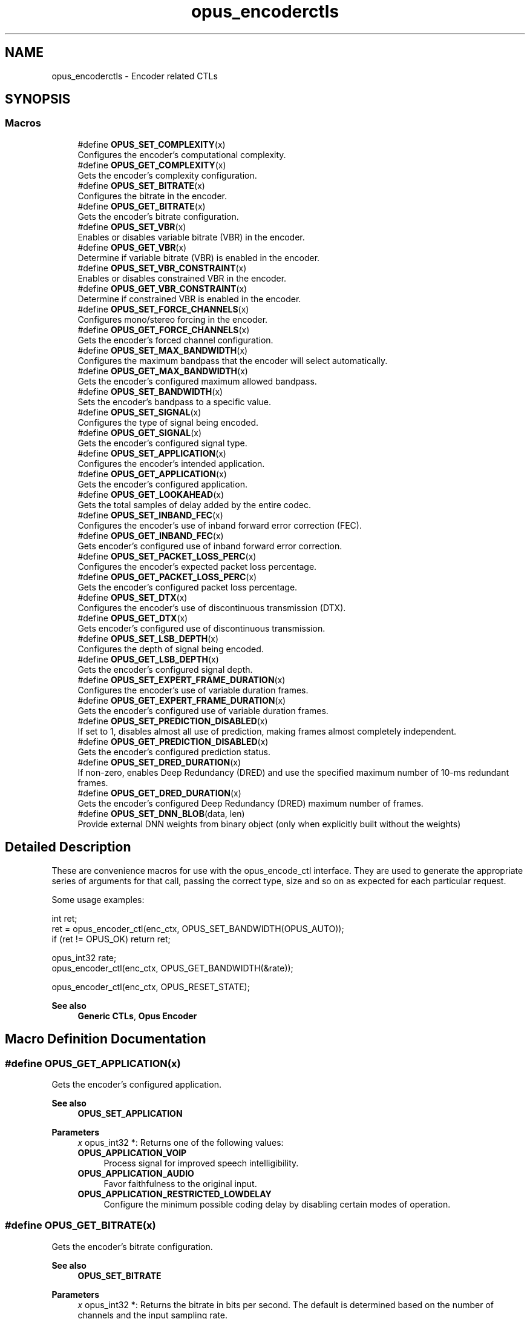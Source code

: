 .TH "opus_encoderctls" 3 "Thu Mar 20 2025 19:06:42" "Version 1.5.2" "Opus" \" -*- nroff -*-
.ad l
.nh
.SH NAME
opus_encoderctls \- Encoder related CTLs
.SH SYNOPSIS
.br
.PP
.SS "Macros"

.in +1c
.ti -1c
.RI "#define \fBOPUS_SET_COMPLEXITY\fP(x)"
.br
.RI "Configures the encoder's computational complexity\&. "
.ti -1c
.RI "#define \fBOPUS_GET_COMPLEXITY\fP(x)"
.br
.RI "Gets the encoder's complexity configuration\&. "
.ti -1c
.RI "#define \fBOPUS_SET_BITRATE\fP(x)"
.br
.RI "Configures the bitrate in the encoder\&. "
.ti -1c
.RI "#define \fBOPUS_GET_BITRATE\fP(x)"
.br
.RI "Gets the encoder's bitrate configuration\&. "
.ti -1c
.RI "#define \fBOPUS_SET_VBR\fP(x)"
.br
.RI "Enables or disables variable bitrate (VBR) in the encoder\&. "
.ti -1c
.RI "#define \fBOPUS_GET_VBR\fP(x)"
.br
.RI "Determine if variable bitrate (VBR) is enabled in the encoder\&. "
.ti -1c
.RI "#define \fBOPUS_SET_VBR_CONSTRAINT\fP(x)"
.br
.RI "Enables or disables constrained VBR in the encoder\&. "
.ti -1c
.RI "#define \fBOPUS_GET_VBR_CONSTRAINT\fP(x)"
.br
.RI "Determine if constrained VBR is enabled in the encoder\&. "
.ti -1c
.RI "#define \fBOPUS_SET_FORCE_CHANNELS\fP(x)"
.br
.RI "Configures mono/stereo forcing in the encoder\&. "
.ti -1c
.RI "#define \fBOPUS_GET_FORCE_CHANNELS\fP(x)"
.br
.RI "Gets the encoder's forced channel configuration\&. "
.ti -1c
.RI "#define \fBOPUS_SET_MAX_BANDWIDTH\fP(x)"
.br
.RI "Configures the maximum bandpass that the encoder will select automatically\&. "
.ti -1c
.RI "#define \fBOPUS_GET_MAX_BANDWIDTH\fP(x)"
.br
.RI "Gets the encoder's configured maximum allowed bandpass\&. "
.ti -1c
.RI "#define \fBOPUS_SET_BANDWIDTH\fP(x)"
.br
.RI "Sets the encoder's bandpass to a specific value\&. "
.ti -1c
.RI "#define \fBOPUS_SET_SIGNAL\fP(x)"
.br
.RI "Configures the type of signal being encoded\&. "
.ti -1c
.RI "#define \fBOPUS_GET_SIGNAL\fP(x)"
.br
.RI "Gets the encoder's configured signal type\&. "
.ti -1c
.RI "#define \fBOPUS_SET_APPLICATION\fP(x)"
.br
.RI "Configures the encoder's intended application\&. "
.ti -1c
.RI "#define \fBOPUS_GET_APPLICATION\fP(x)"
.br
.RI "Gets the encoder's configured application\&. "
.ti -1c
.RI "#define \fBOPUS_GET_LOOKAHEAD\fP(x)"
.br
.RI "Gets the total samples of delay added by the entire codec\&. "
.ti -1c
.RI "#define \fBOPUS_SET_INBAND_FEC\fP(x)"
.br
.RI "Configures the encoder's use of inband forward error correction (FEC)\&. "
.ti -1c
.RI "#define \fBOPUS_GET_INBAND_FEC\fP(x)"
.br
.RI "Gets encoder's configured use of inband forward error correction\&. "
.ti -1c
.RI "#define \fBOPUS_SET_PACKET_LOSS_PERC\fP(x)"
.br
.RI "Configures the encoder's expected packet loss percentage\&. "
.ti -1c
.RI "#define \fBOPUS_GET_PACKET_LOSS_PERC\fP(x)"
.br
.RI "Gets the encoder's configured packet loss percentage\&. "
.ti -1c
.RI "#define \fBOPUS_SET_DTX\fP(x)"
.br
.RI "Configures the encoder's use of discontinuous transmission (DTX)\&. "
.ti -1c
.RI "#define \fBOPUS_GET_DTX\fP(x)"
.br
.RI "Gets encoder's configured use of discontinuous transmission\&. "
.ti -1c
.RI "#define \fBOPUS_SET_LSB_DEPTH\fP(x)"
.br
.RI "Configures the depth of signal being encoded\&. "
.ti -1c
.RI "#define \fBOPUS_GET_LSB_DEPTH\fP(x)"
.br
.RI "Gets the encoder's configured signal depth\&. "
.ti -1c
.RI "#define \fBOPUS_SET_EXPERT_FRAME_DURATION\fP(x)"
.br
.RI "Configures the encoder's use of variable duration frames\&. "
.ti -1c
.RI "#define \fBOPUS_GET_EXPERT_FRAME_DURATION\fP(x)"
.br
.RI "Gets the encoder's configured use of variable duration frames\&. "
.ti -1c
.RI "#define \fBOPUS_SET_PREDICTION_DISABLED\fP(x)"
.br
.RI "If set to 1, disables almost all use of prediction, making frames almost completely independent\&. "
.ti -1c
.RI "#define \fBOPUS_GET_PREDICTION_DISABLED\fP(x)"
.br
.RI "Gets the encoder's configured prediction status\&. "
.ti -1c
.RI "#define \fBOPUS_SET_DRED_DURATION\fP(x)"
.br
.RI "If non-zero, enables Deep Redundancy (DRED) and use the specified maximum number of 10-ms redundant frames\&. "
.ti -1c
.RI "#define \fBOPUS_GET_DRED_DURATION\fP(x)"
.br
.RI "Gets the encoder's configured Deep Redundancy (DRED) maximum number of frames\&. "
.ti -1c
.RI "#define \fBOPUS_SET_DNN_BLOB\fP(data,  len)"
.br
.RI "Provide external DNN weights from binary object (only when explicitly built without the weights) "
.in -1c
.SH "Detailed Description"
.PP 


These are convenience macros for use with the \fRopus_encode_ctl\fP interface\&. They are used to generate the appropriate series of arguments for that call, passing the correct type, size and so on as expected for each particular request\&.
.PP
Some usage examples:
.PP
.PP
.nf
int ret;
ret = opus_encoder_ctl(enc_ctx, OPUS_SET_BANDWIDTH(OPUS_AUTO));
if (ret != OPUS_OK) return ret;

opus_int32 rate;
opus_encoder_ctl(enc_ctx, OPUS_GET_BANDWIDTH(&rate));

opus_encoder_ctl(enc_ctx, OPUS_RESET_STATE);
.fi
.PP
.PP
\fBSee also\fP
.RS 4
\fBGeneric CTLs\fP, \fBOpus Encoder\fP 
.RE
.PP

.SH "Macro Definition Documentation"
.PP 
.SS "#define OPUS_GET_APPLICATION(x)"

.PP
Gets the encoder's configured application\&. 
.PP
\fBSee also\fP
.RS 4
\fBOPUS_SET_APPLICATION\fP 
.RE
.PP
\fBParameters\fP
.RS 4
\fIx\fP \fRopus_int32 *\fP: Returns one of the following values: 
.IP "\fB\fBOPUS_APPLICATION_VOIP\fP \fP" 1c
Process signal for improved speech intelligibility\&. 
.IP "\fB\fBOPUS_APPLICATION_AUDIO\fP \fP" 1c
Favor faithfulness to the original input\&. 
.IP "\fB\fBOPUS_APPLICATION_RESTRICTED_LOWDELAY\fP \fP" 1c
Configure the minimum possible coding delay by disabling certain modes of operation\&. 
.PP
.RE
.PP

.SS "#define OPUS_GET_BITRATE(x)"

.PP
Gets the encoder's bitrate configuration\&. 
.PP
\fBSee also\fP
.RS 4
\fBOPUS_SET_BITRATE\fP 
.RE
.PP
\fBParameters\fP
.RS 4
\fIx\fP \fRopus_int32 *\fP: Returns the bitrate in bits per second\&. The default is determined based on the number of channels and the input sampling rate\&. 
.RE
.PP

.SS "#define OPUS_GET_COMPLEXITY(x)"

.PP
Gets the encoder's complexity configuration\&. 
.PP
\fBSee also\fP
.RS 4
\fBOPUS_SET_COMPLEXITY\fP 
.RE
.PP
\fBParameters\fP
.RS 4
\fIx\fP \fRopus_int32 *\fP: Returns a value in the range 0-10, inclusive\&. 
.RE
.PP

.SS "#define OPUS_GET_DRED_DURATION(x)"

.PP
Gets the encoder's configured Deep Redundancy (DRED) maximum number of frames\&. 
.SS "#define OPUS_GET_DTX(x)"

.PP
Gets encoder's configured use of discontinuous transmission\&. 
.PP
\fBSee also\fP
.RS 4
\fBOPUS_SET_DTX\fP 
.RE
.PP
\fBParameters\fP
.RS 4
\fIx\fP \fRopus_int32 *\fP: Returns one of the following values: 
.IP "\fB0\fP" 1c
DTX disabled (default)\&. 
.IP "\fB1\fP" 1c
DTX enabled\&. 
.PP
.RE
.PP

.SS "#define OPUS_GET_EXPERT_FRAME_DURATION(x)"

.PP
Gets the encoder's configured use of variable duration frames\&. 
.PP
\fBSee also\fP
.RS 4
\fBOPUS_SET_EXPERT_FRAME_DURATION\fP 
.RE
.PP
\fBParameters\fP
.RS 4
\fIx\fP \fRopus_int32 *\fP: Returns one of the following values: 
.IP "\fBOPUS_FRAMESIZE_ARG\fP" 1c
Select frame size from the argument (default)\&. 
.IP "\fBOPUS_FRAMESIZE_2_5_MS\fP" 1c
Use 2\&.5 ms frames\&. 
.IP "\fBOPUS_FRAMESIZE_5_MS\fP" 1c
Use 5 ms frames\&. 
.IP "\fBOPUS_FRAMESIZE_10_MS\fP" 1c
Use 10 ms frames\&. 
.IP "\fBOPUS_FRAMESIZE_20_MS\fP" 1c
Use 20 ms frames\&. 
.IP "\fBOPUS_FRAMESIZE_40_MS\fP" 1c
Use 40 ms frames\&. 
.IP "\fBOPUS_FRAMESIZE_60_MS\fP" 1c
Use 60 ms frames\&. 
.IP "\fBOPUS_FRAMESIZE_80_MS\fP" 1c
Use 80 ms frames\&. 
.IP "\fBOPUS_FRAMESIZE_100_MS\fP" 1c
Use 100 ms frames\&. 
.IP "\fBOPUS_FRAMESIZE_120_MS\fP" 1c
Use 120 ms frames\&. 
.PP
.RE
.PP

.SS "#define OPUS_GET_FORCE_CHANNELS(x)"

.PP
Gets the encoder's forced channel configuration\&. 
.PP
\fBSee also\fP
.RS 4
\fBOPUS_SET_FORCE_CHANNELS\fP 
.RE
.PP
\fBParameters\fP
.RS 4
\fIx\fP \fRopus_int32 *\fP: 
.IP "\fB\fBOPUS_AUTO\fP\fP" 1c
Not forced (default) 
.IP "\fB1 \fP" 1c
Forced mono 
.IP "\fB2 \fP" 1c
Forced stereo 
.PP
.RE
.PP

.SS "#define OPUS_GET_INBAND_FEC(x)"

.PP
Gets encoder's configured use of inband forward error correction\&. 
.PP
\fBSee also\fP
.RS 4
\fBOPUS_SET_INBAND_FEC\fP 
.RE
.PP
\fBParameters\fP
.RS 4
\fIx\fP \fRopus_int32 *\fP: Returns one of the following values: 
.IP "\fB0\fP" 1c
Inband FEC disabled (default)\&. 
.IP "\fB1\fP" 1c
Inband FEC enabled\&. If the packet loss rate is sufficiently high, Opus will automatically switch to SILK even at high rates to enable use of that FEC\&. 
.IP "\fB2\fP" 1c
Inband FEC enabled, but does not necessarily switch to SILK if we have music\&. 
.PP
.RE
.PP

.SS "#define OPUS_GET_LOOKAHEAD(x)"

.PP
Gets the total samples of delay added by the entire codec\&. This can be queried by the encoder and then the provided number of samples can be skipped on from the start of the decoder's output to provide time aligned input and output\&. From the perspective of a decoding application the real data begins this many samples late\&.
.PP
The decoder contribution to this delay is identical for all decoders, but the encoder portion of the delay may vary from implementation to implementation, version to version, or even depend on the encoder's initial configuration\&. Applications needing delay compensation should call this CTL rather than hard-coding a value\&. 
.PP
\fBParameters\fP
.RS 4
\fIx\fP \fRopus_int32 *\fP: Number of lookahead samples 
.RE
.PP

.SS "#define OPUS_GET_LSB_DEPTH(x)"

.PP
Gets the encoder's configured signal depth\&. 
.PP
\fBSee also\fP
.RS 4
\fBOPUS_SET_LSB_DEPTH\fP 
.RE
.PP
\fBParameters\fP
.RS 4
\fIx\fP \fRopus_int32 *\fP: Input precision in bits, between 8 and 24 (default: 24)\&. 
.RE
.PP

.SS "#define OPUS_GET_MAX_BANDWIDTH(x)"

.PP
Gets the encoder's configured maximum allowed bandpass\&. 
.PP
\fBSee also\fP
.RS 4
\fBOPUS_SET_MAX_BANDWIDTH\fP 
.RE
.PP
\fBParameters\fP
.RS 4
\fIx\fP \fRopus_int32 *\fP: Allowed values: 
.IP "\fB\fBOPUS_BANDWIDTH_NARROWBAND\fP \fP" 1c
4 kHz passband 
.IP "\fB\fBOPUS_BANDWIDTH_MEDIUMBAND\fP \fP" 1c
6 kHz passband 
.IP "\fB\fBOPUS_BANDWIDTH_WIDEBAND\fP \fP" 1c
8 kHz passband 
.IP "\fB\fBOPUS_BANDWIDTH_SUPERWIDEBAND\fP\fP" 1c
12 kHz passband 
.IP "\fB\fBOPUS_BANDWIDTH_FULLBAND\fP \fP" 1c
20 kHz passband (default) 
.PP
.RE
.PP

.SS "#define OPUS_GET_PACKET_LOSS_PERC(x)"

.PP
Gets the encoder's configured packet loss percentage\&. 
.PP
\fBSee also\fP
.RS 4
\fBOPUS_SET_PACKET_LOSS_PERC\fP 
.RE
.PP
\fBParameters\fP
.RS 4
\fIx\fP \fRopus_int32 *\fP: Returns the configured loss percentage in the range 0-100, inclusive (default: 0)\&. 
.RE
.PP

.SS "#define OPUS_GET_PREDICTION_DISABLED(x)"

.PP
Gets the encoder's configured prediction status\&. 
.PP
\fBSee also\fP
.RS 4
\fBOPUS_SET_PREDICTION_DISABLED\fP 
.RE
.PP
\fBParameters\fP
.RS 4
\fIx\fP \fRopus_int32 *\fP: Returns one of the following values: 
.IP "\fB0\fP" 1c
Prediction enabled (default)\&. 
.IP "\fB1\fP" 1c
Prediction disabled\&. 
.PP
.RE
.PP

.SS "#define OPUS_GET_SIGNAL(x)"

.PP
Gets the encoder's configured signal type\&. 
.PP
\fBSee also\fP
.RS 4
\fBOPUS_SET_SIGNAL\fP 
.RE
.PP
\fBParameters\fP
.RS 4
\fIx\fP \fRopus_int32 *\fP: Returns one of the following values: 
.IP "\fB\fBOPUS_AUTO\fP \fP" 1c
(default) 
.IP "\fB\fBOPUS_SIGNAL_VOICE\fP\fP" 1c
Bias thresholds towards choosing LPC or Hybrid modes\&. 
.IP "\fB\fBOPUS_SIGNAL_MUSIC\fP\fP" 1c
Bias thresholds towards choosing MDCT modes\&. 
.PP
.RE
.PP

.SS "#define OPUS_GET_VBR(x)"

.PP
Determine if variable bitrate (VBR) is enabled in the encoder\&. 
.PP
\fBSee also\fP
.RS 4
\fBOPUS_SET_VBR\fP 
.PP
\fBOPUS_GET_VBR_CONSTRAINT\fP 
.RE
.PP
\fBParameters\fP
.RS 4
\fIx\fP \fRopus_int32 *\fP: Returns one of the following values: 
.IP "\fB0\fP" 1c
Hard CBR\&. 
.IP "\fB1\fP" 1c
VBR (default)\&. The exact type of VBR may be retrieved via \fBOPUS_GET_VBR_CONSTRAINT\fP\&. 
.PP
.RE
.PP

.SS "#define OPUS_GET_VBR_CONSTRAINT(x)"

.PP
Determine if constrained VBR is enabled in the encoder\&. 
.PP
\fBSee also\fP
.RS 4
\fBOPUS_SET_VBR_CONSTRAINT\fP 
.PP
\fBOPUS_GET_VBR\fP 
.RE
.PP
\fBParameters\fP
.RS 4
\fIx\fP \fRopus_int32 *\fP: Returns one of the following values: 
.IP "\fB0\fP" 1c
Unconstrained VBR\&. 
.IP "\fB1\fP" 1c
Constrained VBR (default)\&. 
.PP
.RE
.PP

.SS "#define OPUS_SET_APPLICATION(x)"

.PP
Configures the encoder's intended application\&. The initial value is a mandatory argument to the encoder_create function\&. 
.PP
\fBSee also\fP
.RS 4
\fBOPUS_GET_APPLICATION\fP 
.RE
.PP
\fBParameters\fP
.RS 4
\fIx\fP \fRopus_int32\fP: Returns one of the following values: 
.IP "\fB\fBOPUS_APPLICATION_VOIP\fP \fP" 1c
Process signal for improved speech intelligibility\&. 
.IP "\fB\fBOPUS_APPLICATION_AUDIO\fP \fP" 1c
Favor faithfulness to the original input\&. 
.IP "\fB\fBOPUS_APPLICATION_RESTRICTED_LOWDELAY\fP \fP" 1c
Configure the minimum possible coding delay by disabling certain modes of operation\&. 
.PP
.RE
.PP

.SS "#define OPUS_SET_BANDWIDTH(x)"

.PP
Sets the encoder's bandpass to a specific value\&. This prevents the encoder from automatically selecting the bandpass based on the available bitrate\&. If an application knows the bandpass of the input audio it is providing, it should normally use \fBOPUS_SET_MAX_BANDWIDTH\fP instead, which still gives the encoder the freedom to reduce the bandpass when the bitrate becomes too low, for better overall quality\&. 
.PP
\fBSee also\fP
.RS 4
\fBOPUS_GET_BANDWIDTH\fP 
.RE
.PP
\fBParameters\fP
.RS 4
\fIx\fP \fRopus_int32\fP: Allowed values: 
.IP "\fB\fBOPUS_AUTO\fP \fP" 1c
(default) 
.IP "\fB\fBOPUS_BANDWIDTH_NARROWBAND\fP \fP" 1c
4 kHz passband 
.IP "\fB\fBOPUS_BANDWIDTH_MEDIUMBAND\fP \fP" 1c
6 kHz passband 
.IP "\fB\fBOPUS_BANDWIDTH_WIDEBAND\fP \fP" 1c
8 kHz passband 
.IP "\fB\fBOPUS_BANDWIDTH_SUPERWIDEBAND\fP\fP" 1c
12 kHz passband 
.IP "\fB\fBOPUS_BANDWIDTH_FULLBAND\fP \fP" 1c
20 kHz passband 
.PP
.RE
.PP

.SS "#define OPUS_SET_BITRATE(x)"

.PP
Configures the bitrate in the encoder\&. Rates from 500 to 512000 bits per second are meaningful, as well as the special values \fBOPUS_AUTO\fP and \fBOPUS_BITRATE_MAX\fP\&. The value \fBOPUS_BITRATE_MAX\fP can be used to cause the codec to use as much rate as it can, which is useful for controlling the rate by adjusting the output buffer size\&. 
.PP
\fBSee also\fP
.RS 4
\fBOPUS_GET_BITRATE\fP 
.RE
.PP
\fBParameters\fP
.RS 4
\fIx\fP \fRopus_int32\fP: Bitrate in bits per second\&. The default is determined based on the number of channels and the input sampling rate\&. 
.RE
.PP

.SS "#define OPUS_SET_COMPLEXITY(x)"

.PP
Configures the encoder's computational complexity\&. The supported range is 0-10 inclusive with 10 representing the highest complexity\&. 
.PP
\fBSee also\fP
.RS 4
\fBOPUS_GET_COMPLEXITY\fP 
.RE
.PP
\fBParameters\fP
.RS 4
\fIx\fP \fRopus_int32\fP: Allowed values: 0-10, inclusive\&. 
.RE
.PP

.SS "#define OPUS_SET_DNN_BLOB(data, len)"

.PP
Provide external DNN weights from binary object (only when explicitly built without the weights) 
.SS "#define OPUS_SET_DRED_DURATION(x)"

.PP
If non-zero, enables Deep Redundancy (DRED) and use the specified maximum number of 10-ms redundant frames\&. 
.SS "#define OPUS_SET_DTX(x)"

.PP
Configures the encoder's use of discontinuous transmission (DTX)\&. 
.PP
\fBNote\fP
.RS 4
This is only applicable to the LPC layer 
.RE
.PP
\fBSee also\fP
.RS 4
\fBOPUS_GET_DTX\fP 
.RE
.PP
\fBParameters\fP
.RS 4
\fIx\fP \fRopus_int32\fP: Allowed values: 
.IP "\fB0\fP" 1c
Disable DTX (default)\&. 
.IP "\fB1\fP" 1c
Enabled DTX\&. 
.PP
.RE
.PP

.SS "#define OPUS_SET_EXPERT_FRAME_DURATION(x)"

.PP
Configures the encoder's use of variable duration frames\&. When variable duration is enabled, the encoder is free to use a shorter frame size than the one requested in the opus_encode*() call\&. It is then the user's responsibility to verify how much audio was encoded by checking the ToC byte of the encoded packet\&. The part of the audio that was not encoded needs to be resent to the encoder for the next call\&. Do not use this option unless you \fBreally\fP know what you are doing\&. 
.PP
\fBSee also\fP
.RS 4
\fBOPUS_GET_EXPERT_FRAME_DURATION\fP 
.RE
.PP
\fBParameters\fP
.RS 4
\fIx\fP \fRopus_int32\fP: Allowed values: 
.IP "\fBOPUS_FRAMESIZE_ARG\fP" 1c
Select frame size from the argument (default)\&. 
.IP "\fBOPUS_FRAMESIZE_2_5_MS\fP" 1c
Use 2\&.5 ms frames\&. 
.IP "\fBOPUS_FRAMESIZE_5_MS\fP" 1c
Use 5 ms frames\&. 
.IP "\fBOPUS_FRAMESIZE_10_MS\fP" 1c
Use 10 ms frames\&. 
.IP "\fBOPUS_FRAMESIZE_20_MS\fP" 1c
Use 20 ms frames\&. 
.IP "\fBOPUS_FRAMESIZE_40_MS\fP" 1c
Use 40 ms frames\&. 
.IP "\fBOPUS_FRAMESIZE_60_MS\fP" 1c
Use 60 ms frames\&. 
.IP "\fBOPUS_FRAMESIZE_80_MS\fP" 1c
Use 80 ms frames\&. 
.IP "\fBOPUS_FRAMESIZE_100_MS\fP" 1c
Use 100 ms frames\&. 
.IP "\fBOPUS_FRAMESIZE_120_MS\fP" 1c
Use 120 ms frames\&. 
.PP
.RE
.PP

.SS "#define OPUS_SET_FORCE_CHANNELS(x)"

.PP
Configures mono/stereo forcing in the encoder\&. This can force the encoder to produce packets encoded as either mono or stereo, regardless of the format of the input audio\&. This is useful when the caller knows that the input signal is currently a mono source embedded in a stereo stream\&. 
.PP
\fBSee also\fP
.RS 4
\fBOPUS_GET_FORCE_CHANNELS\fP 
.RE
.PP
\fBParameters\fP
.RS 4
\fIx\fP \fRopus_int32\fP: Allowed values: 
.IP "\fB\fBOPUS_AUTO\fP\fP" 1c
Not forced (default) 
.IP "\fB1 \fP" 1c
Forced mono 
.IP "\fB2 \fP" 1c
Forced stereo 
.PP
.RE
.PP

.SS "#define OPUS_SET_INBAND_FEC(x)"

.PP
Configures the encoder's use of inband forward error correction (FEC)\&. 
.PP
\fBNote\fP
.RS 4
This is only applicable to the LPC layer 
.RE
.PP
\fBSee also\fP
.RS 4
\fBOPUS_GET_INBAND_FEC\fP 
.RE
.PP
\fBParameters\fP
.RS 4
\fIx\fP \fRopus_int32\fP: Allowed values: 
.IP "\fB0\fP" 1c
Disable inband FEC (default)\&. 
.IP "\fB1\fP" 1c
Inband FEC enabled\&. If the packet loss rate is sufficiently high, Opus will automatically switch to SILK even at high rates to enable use of that FEC\&. 
.IP "\fB2\fP" 1c
Inband FEC enabled, but does not necessarily switch to SILK if we have music\&. 
.PP
.RE
.PP

.SS "#define OPUS_SET_LSB_DEPTH(x)"

.PP
Configures the depth of signal being encoded\&. This is a hint which helps the encoder identify silence and near-silence\&. It represents the number of significant bits of linear intensity below which the signal contains ignorable quantization or other noise\&.
.PP
For example, \fBOPUS_SET_LSB_DEPTH(14)\fP would be an appropriate setting for G\&.711 u-law input\&. \fBOPUS_SET_LSB_DEPTH(16)\fP would be appropriate for 16-bit linear pcm input with \fBopus_encode_float()\fP\&.
.PP
When using \fBopus_encode()\fP instead of \fBopus_encode_float()\fP, or when libopus is compiled for fixed-point, the encoder uses the minimum of the value set here and the value 16\&.
.PP
\fBSee also\fP
.RS 4
\fBOPUS_GET_LSB_DEPTH\fP 
.RE
.PP
\fBParameters\fP
.RS 4
\fIx\fP \fRopus_int32\fP: Input precision in bits, between 8 and 24 (default: 24)\&. 
.RE
.PP

.SS "#define OPUS_SET_MAX_BANDWIDTH(x)"

.PP
Configures the maximum bandpass that the encoder will select automatically\&. Applications should normally use this instead of \fBOPUS_SET_BANDWIDTH\fP (leaving that set to the default, \fBOPUS_AUTO\fP)\&. This allows the application to set an upper bound based on the type of input it is providing, but still gives the encoder the freedom to reduce the bandpass when the bitrate becomes too low, for better overall quality\&. 
.PP
\fBSee also\fP
.RS 4
\fBOPUS_GET_MAX_BANDWIDTH\fP 
.RE
.PP
\fBParameters\fP
.RS 4
\fIx\fP \fRopus_int32\fP: Allowed values: 
.IP "\fBOPUS_BANDWIDTH_NARROWBAND \fP" 1c
4 kHz passband 
.IP "\fBOPUS_BANDWIDTH_MEDIUMBAND \fP" 1c
6 kHz passband 
.IP "\fBOPUS_BANDWIDTH_WIDEBAND \fP" 1c
8 kHz passband 
.IP "\fBOPUS_BANDWIDTH_SUPERWIDEBAND\fP" 1c
12 kHz passband 
.IP "\fBOPUS_BANDWIDTH_FULLBAND \fP" 1c
20 kHz passband (default) 
.PP
.RE
.PP

.SS "#define OPUS_SET_PACKET_LOSS_PERC(x)"

.PP
Configures the encoder's expected packet loss percentage\&. Higher values trigger progressively more loss resistant behavior in the encoder at the expense of quality at a given bitrate in the absence of packet loss, but greater quality under loss\&. 
.PP
\fBSee also\fP
.RS 4
\fBOPUS_GET_PACKET_LOSS_PERC\fP 
.RE
.PP
\fBParameters\fP
.RS 4
\fIx\fP \fRopus_int32\fP: Loss percentage in the range 0-100, inclusive (default: 0)\&. 
.RE
.PP

.SS "#define OPUS_SET_PREDICTION_DISABLED(x)"

.PP
If set to 1, disables almost all use of prediction, making frames almost completely independent\&. This reduces quality\&. 
.PP
\fBSee also\fP
.RS 4
\fBOPUS_GET_PREDICTION_DISABLED\fP 
.RE
.PP
\fBParameters\fP
.RS 4
\fIx\fP \fRopus_int32\fP: Allowed values: 
.IP "\fB0\fP" 1c
Enable prediction (default)\&. 
.IP "\fB1\fP" 1c
Disable prediction\&. 
.PP
.RE
.PP

.SS "#define OPUS_SET_SIGNAL(x)"

.PP
Configures the type of signal being encoded\&. This is a hint which helps the encoder's mode selection\&. 
.PP
\fBSee also\fP
.RS 4
\fBOPUS_GET_SIGNAL\fP 
.RE
.PP
\fBParameters\fP
.RS 4
\fIx\fP \fRopus_int32\fP: Allowed values: 
.IP "\fB\fBOPUS_AUTO\fP \fP" 1c
(default) 
.IP "\fB\fBOPUS_SIGNAL_VOICE\fP\fP" 1c
Bias thresholds towards choosing LPC or Hybrid modes\&. 
.IP "\fB\fBOPUS_SIGNAL_MUSIC\fP\fP" 1c
Bias thresholds towards choosing MDCT modes\&. 
.PP
.RE
.PP

.SS "#define OPUS_SET_VBR(x)"

.PP
Enables or disables variable bitrate (VBR) in the encoder\&. The configured bitrate may not be met exactly because frames must be an integer number of bytes in length\&. 
.PP
\fBSee also\fP
.RS 4
\fBOPUS_GET_VBR\fP 
.PP
\fBOPUS_SET_VBR_CONSTRAINT\fP 
.RE
.PP
\fBParameters\fP
.RS 4
\fIx\fP \fRopus_int32\fP: Allowed values: 
.IP "\fB0\fP" 1c
Hard CBR\&. For LPC/hybrid modes at very low bit-rate, this can cause noticeable quality degradation\&. 
.IP "\fB1\fP" 1c
VBR (default)\&. The exact type of VBR is controlled by \fBOPUS_SET_VBR_CONSTRAINT\fP\&. 
.PP
.RE
.PP

.SS "#define OPUS_SET_VBR_CONSTRAINT(x)"

.PP
Enables or disables constrained VBR in the encoder\&. This setting is ignored when the encoder is in CBR mode\&. 
.PP
\fBWarning\fP
.RS 4
Only the MDCT mode of Opus currently heeds the constraint\&. Speech mode ignores it completely, hybrid mode may fail to obey it if the LPC layer uses more bitrate than the constraint would have permitted\&. 
.RE
.PP
\fBSee also\fP
.RS 4
\fBOPUS_GET_VBR_CONSTRAINT\fP 
.PP
\fBOPUS_SET_VBR\fP 
.RE
.PP
\fBParameters\fP
.RS 4
\fIx\fP \fRopus_int32\fP: Allowed values: 
.IP "\fB0\fP" 1c
Unconstrained VBR\&. 
.IP "\fB1\fP" 1c
Constrained VBR (default)\&. This creates a maximum of one frame of buffering delay assuming a transport with a serialization speed of the nominal bitrate\&. 
.PP
.RE
.PP

.SH "Author"
.PP 
Generated automatically by Doxygen for Opus from the source code\&.
